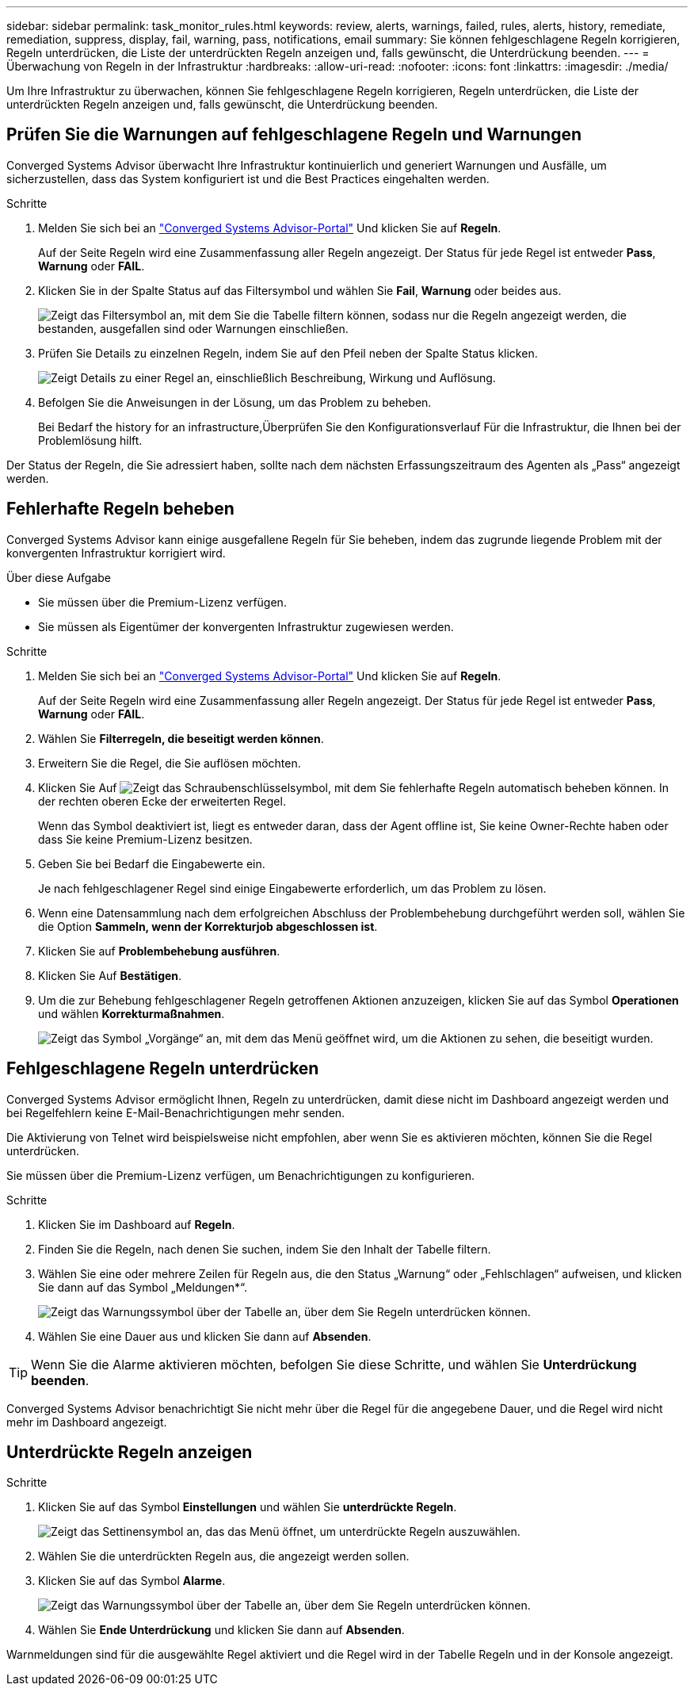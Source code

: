 ---
sidebar: sidebar 
permalink: task_monitor_rules.html 
keywords: review, alerts, warnings, failed, rules, alerts, history, remediate, remediation, suppress, display, fail, warning, pass, notifications, email 
summary: Sie können fehlgeschlagene Regeln korrigieren, Regeln unterdrücken, die Liste der unterdrückten Regeln anzeigen und, falls gewünscht, die Unterdrückung beenden. 
---
= Überwachung von Regeln in der Infrastruktur
:hardbreaks:
:allow-uri-read: 
:nofooter: 
:icons: font
:linkattrs: 
:imagesdir: ./media/


[role="lead"]
Um Ihre Infrastruktur zu überwachen, können Sie fehlgeschlagene Regeln korrigieren, Regeln unterdrücken, die Liste der unterdrückten Regeln anzeigen und, falls gewünscht, die Unterdrückung beenden.



== Prüfen Sie die Warnungen auf fehlgeschlagene Regeln und Warnungen

Converged Systems Advisor überwacht Ihre Infrastruktur kontinuierlich und generiert Warnungen und Ausfälle, um sicherzustellen, dass das System konfiguriert ist und die Best Practices eingehalten werden.

.Schritte
. Melden Sie sich bei an https://csa.netapp.com/["Converged Systems Advisor-Portal"^] Und klicken Sie auf *Regeln*.
+
Auf der Seite Regeln wird eine Zusammenfassung aller Regeln angezeigt. Der Status für jede Regel ist entweder *Pass*, *Warnung* oder *FAIL*.

. Klicken Sie in der Spalte Status auf das Filtersymbol und wählen Sie *Fail*, *Warnung* oder beides aus.
+
image:screenshot_rules_filter.gif["Zeigt das Filtersymbol an, mit dem Sie die Tabelle filtern können, sodass nur die Regeln angezeigt werden, die bestanden, ausgefallen sind oder Warnungen einschließen."]

. Prüfen Sie Details zu einzelnen Regeln, indem Sie auf den Pfeil neben der Spalte Status klicken.
+
image:screenshot_rules_information.gif["Zeigt Details zu einer Regel an, einschließlich Beschreibung, Wirkung und Auflösung."]

. Befolgen Sie die Anweisungen in der Lösung, um das Problem zu beheben.
+
Bei Bedarf  the history for an infrastructure,Überprüfen Sie den Konfigurationsverlauf Für die Infrastruktur, die Ihnen bei der Problemlösung hilft.



Der Status der Regeln, die Sie adressiert haben, sollte nach dem nächsten Erfassungszeitraum des Agenten als „Pass“ angezeigt werden.



== Fehlerhafte Regeln beheben

Converged Systems Advisor kann einige ausgefallene Regeln für Sie beheben, indem das zugrunde liegende Problem mit der konvergenten Infrastruktur korrigiert wird.

.Über diese Aufgabe
* Sie müssen über die Premium-Lizenz verfügen.
* Sie müssen als Eigentümer der konvergenten Infrastruktur zugewiesen werden.


.Schritte
. Melden Sie sich bei an https://csa.netapp.com/["Converged Systems Advisor-Portal"^] Und klicken Sie auf *Regeln*.
+
Auf der Seite Regeln wird eine Zusammenfassung aller Regeln angezeigt. Der Status für jede Regel ist entweder *Pass*, *Warnung* oder *FAIL*.

. Wählen Sie *Filterregeln, die beseitigt werden können*.
. Erweitern Sie die Regel, die Sie auflösen möchten.
. Klicken Sie Auf image:wrench_icon.jpg["Zeigt das Schraubenschlüsselsymbol, mit dem Sie fehlerhafte Regeln automatisch beheben können."] In der rechten oberen Ecke der erweiterten Regel.
+
Wenn das Symbol deaktiviert ist, liegt es entweder daran, dass der Agent offline ist, Sie keine Owner-Rechte haben oder dass Sie keine Premium-Lizenz besitzen.

. Geben Sie bei Bedarf die Eingabewerte ein.
+
Je nach fehlgeschlagener Regel sind einige Eingabewerte erforderlich, um das Problem zu lösen.

. Wenn eine Datensammlung nach dem erfolgreichen Abschluss der Problembehebung durchgeführt werden soll, wählen Sie die Option *Sammeln, wenn der Korrekturjob abgeschlossen ist*.
. Klicken Sie auf *Problembehebung ausführen*.
. Klicken Sie Auf *Bestätigen*.
. Um die zur Behebung fehlgeschlagener Regeln getroffenen Aktionen anzuzeigen, klicken Sie auf das Symbol *Operationen* und wählen *Korrekturmaßnahmen*.
+
image:operations_icon.gif["Zeigt das Symbol „Vorgänge“ an, mit dem das Menü geöffnet wird, um die Aktionen zu sehen, die beseitigt wurden."]





== Fehlgeschlagene Regeln unterdrücken

Converged Systems Advisor ermöglicht Ihnen, Regeln zu unterdrücken, damit diese nicht im Dashboard angezeigt werden und bei Regelfehlern keine E-Mail-Benachrichtigungen mehr senden.

Die Aktivierung von Telnet wird beispielsweise nicht empfohlen, aber wenn Sie es aktivieren möchten, können Sie die Regel unterdrücken.

Sie müssen über die Premium-Lizenz verfügen, um Benachrichtigungen zu konfigurieren.

.Schritte
. Klicken Sie im Dashboard auf *Regeln*.
. Finden Sie die Regeln, nach denen Sie suchen, indem Sie den Inhalt der Tabelle filtern.
. Wählen Sie eine oder mehrere Zeilen für Regeln aus, die den Status „Warnung“ oder „Fehlschlagen“ aufweisen, und klicken Sie dann auf das Symbol „Meldungen*“.
+
image:screenshot_rules_suppress.gif["Zeigt das Warnungssymbol über der Tabelle an, über dem Sie Regeln unterdrücken können."]

. Wählen Sie eine Dauer aus und klicken Sie dann auf *Absenden*.



TIP: Wenn Sie die Alarme aktivieren möchten, befolgen Sie diese Schritte, und wählen Sie *Unterdrückung beenden*.

Converged Systems Advisor benachrichtigt Sie nicht mehr über die Regel für die angegebene Dauer, und die Regel wird nicht mehr im Dashboard angezeigt.



== Unterdrückte Regeln anzeigen

.Schritte
. Klicken Sie auf das Symbol *Einstellungen* und wählen Sie *unterdrückte Regeln*.
+
image:screenshot_suppressed_rules.gif["Zeigt das Settinensymbol an, das das Menü öffnet, um unterdrückte Regeln auszuwählen."]

. Wählen Sie die unterdrückten Regeln aus, die angezeigt werden sollen.
. Klicken Sie auf das Symbol *Alarme*.
+
image:screenshot_rules_suppress.gif["Zeigt das Warnungssymbol über der Tabelle an, über dem Sie Regeln unterdrücken können."]

. Wählen Sie *Ende Unterdrückung* und klicken Sie dann auf *Absenden*.


Warnmeldungen sind für die ausgewählte Regel aktiviert und die Regel wird in der Tabelle Regeln und in der Konsole angezeigt.
